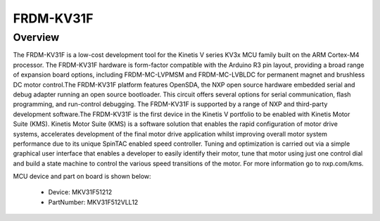 .. _frdmkv31f:

FRDM-KV31F
####################

Overview
********

The FRDM-KV31F is a low-cost development tool for the Kinetis V series KV3x MCU family built on the ARM Cortex-M4 processor. The FRDM-KV31F hardware is form-factor compatible with the Arduino R3 pin layout, providing a broad range of expansion board options, including FRDM-MC-LVPMSM and FRDM-MC-LVBLDC for permanent magnet and brushless DC motor control.The FRDM-KV31F platform features OpenSDA, the NXP open source hardware embedded serial and debug adapter running an open source bootloader. This circuit offers several options for serial communication, flash programming, and run-control debugging. The FRDM-KV31F is supported by a range of NXP and third-party development software.The FRDM-KV31F is the first device in the Kinetis V portfolio to be enabled with Kinetis Motor Suite (KMS). Kinetis Motor Suite (KMS) is a software solution that enables the rapid configuration of motor drive systems, accelerates development of the final motor drive application whilst improving overall motor system performance due to its unique SpinTAC enabled speed controller. Tuning and optimization is carried out via a simple graphical user interface that enables a developer to easily identify their motor, tune that motor using just one control dial and build a state machine to control the various speed transitions of the motor. For more information go to nxp.com/kms.


.. image:: ./frdmkv31f.png
   :width: 240px
   :align: center
   :alt: FRDM-KV31F

MCU device and part on board is shown below:

 - Device: MKV31F51212
 - PartNumber: MKV31F512VLL12


